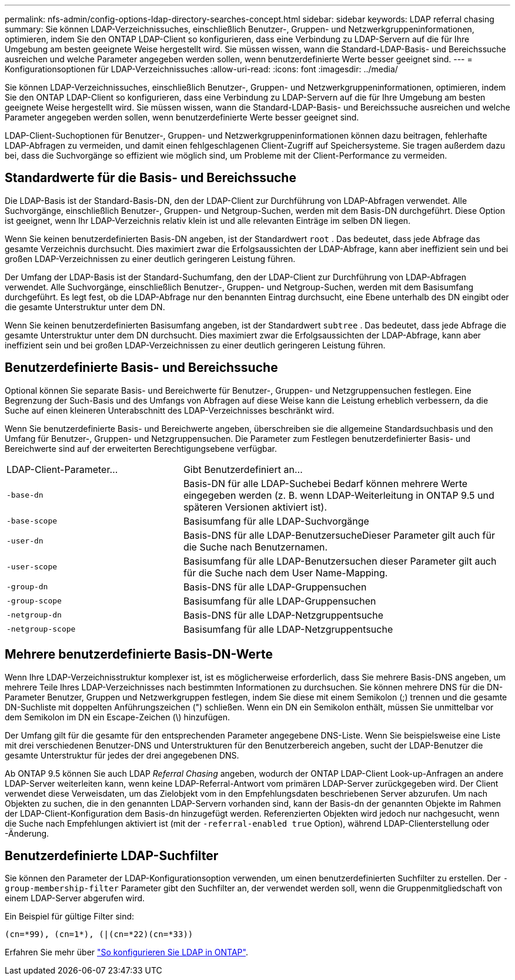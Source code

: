 ---
permalink: nfs-admin/config-options-ldap-directory-searches-concept.html 
sidebar: sidebar 
keywords: LDAP referral chasing 
summary: Sie können LDAP-Verzeichnissuches, einschließlich Benutzer-, Gruppen- und Netzwerkgruppeninformationen, optimieren, indem Sie den ONTAP LDAP-Client so konfigurieren, dass eine Verbindung zu LDAP-Servern auf die für Ihre Umgebung am besten geeignete Weise hergestellt wird. Sie müssen wissen, wann die Standard-LDAP-Basis- und Bereichssuche ausreichen und welche Parameter angegeben werden sollen, wenn benutzerdefinierte Werte besser geeignet sind. 
---
= Konfigurationsoptionen für LDAP-Verzeichnissuches
:allow-uri-read: 
:icons: font
:imagesdir: ../media/


[role="lead"]
Sie können LDAP-Verzeichnissuches, einschließlich Benutzer-, Gruppen- und Netzwerkgruppeninformationen, optimieren, indem Sie den ONTAP LDAP-Client so konfigurieren, dass eine Verbindung zu LDAP-Servern auf die für Ihre Umgebung am besten geeignete Weise hergestellt wird. Sie müssen wissen, wann die Standard-LDAP-Basis- und Bereichssuche ausreichen und welche Parameter angegeben werden sollen, wenn benutzerdefinierte Werte besser geeignet sind.

LDAP-Client-Suchoptionen für Benutzer-, Gruppen- und Netzwerkgruppeninformationen können dazu beitragen, fehlerhafte LDAP-Abfragen zu vermeiden, und damit einen fehlgeschlagenen Client-Zugriff auf Speichersysteme. Sie tragen außerdem dazu bei, dass die Suchvorgänge so effizient wie möglich sind, um Probleme mit der Client-Performance zu vermeiden.



== Standardwerte für die Basis- und Bereichssuche

Die LDAP-Basis ist der Standard-Basis-DN, den der LDAP-Client zur Durchführung von LDAP-Abfragen verwendet. Alle Suchvorgänge, einschließlich Benutzer-, Gruppen- und Netgroup-Suchen, werden mit dem Basis-DN durchgeführt. Diese Option ist geeignet, wenn Ihr LDAP-Verzeichnis relativ klein ist und alle relevanten Einträge im selben DN liegen.

Wenn Sie keinen benutzerdefinierten Basis-DN angeben, ist der Standardwert `root` . Das bedeutet, dass jede Abfrage das gesamte Verzeichnis durchsucht. Dies maximiert zwar die Erfolgsaussichten der LDAP-Abfrage, kann aber ineffizient sein und bei großen LDAP-Verzeichnissen zu einer deutlich geringeren Leistung führen.

Der Umfang der LDAP-Basis ist der Standard-Suchumfang, den der LDAP-Client zur Durchführung von LDAP-Abfragen verwendet. Alle Suchvorgänge, einschließlich Benutzer-, Gruppen- und Netgroup-Suchen, werden mit dem Basisumfang durchgeführt. Es legt fest, ob die LDAP-Abfrage nur den benannten Eintrag durchsucht, eine Ebene unterhalb des DN eingibt oder die gesamte Unterstruktur unter dem DN.

Wenn Sie keinen benutzerdefinierten Basisumfang angeben, ist der Standardwert `subtree` . Das bedeutet, dass jede Abfrage die gesamte Unterstruktur unter dem DN durchsucht. Dies maximiert zwar die Erfolgsaussichten der LDAP-Abfrage, kann aber ineffizient sein und bei großen LDAP-Verzeichnissen zu einer deutlich geringeren Leistung führen.



== Benutzerdefinierte Basis- und Bereichssuche

Optional können Sie separate Basis- und Bereichwerte für Benutzer-, Gruppen- und Netzgruppensuchen festlegen. Eine Begrenzung der Such-Basis und des Umfangs von Abfragen auf diese Weise kann die Leistung erheblich verbessern, da die Suche auf einen kleineren Unterabschnitt des LDAP-Verzeichnisses beschränkt wird.

Wenn Sie benutzerdefinierte Basis- und Bereichwerte angeben, überschreiben sie die allgemeine Standardsuchbasis und den Umfang für Benutzer-, Gruppen- und Netzgruppensuchen. Die Parameter zum Festlegen benutzerdefinierter Basis- und Bereichwerte sind auf der erweiterten Berechtigungsebene verfügbar.

[cols="35,65"]
|===


| LDAP-Client-Parameter... | Gibt Benutzerdefiniert an... 


 a| 
`-base-dn`
 a| 
Basis-DN für alle LDAP-Suchebei Bedarf können mehrere Werte eingegeben werden (z. B. wenn LDAP-Weiterleitung in ONTAP 9.5 und späteren Versionen aktiviert ist).



 a| 
`-base-scope`
 a| 
Basisumfang für alle LDAP-Suchvorgänge



 a| 
`-user-dn`
 a| 
Basis-DNS für alle LDAP-BenutzersucheDieser Parameter gilt auch für die Suche nach Benutzernamen.



 a| 
`-user-scope`
 a| 
Basisumfang für alle LDAP-Benutzersuchen dieser Parameter gilt auch für die Suche nach dem User Name-Mapping.



 a| 
`-group-dn`
 a| 
Basis-DNS für alle LDAP-Gruppensuchen



 a| 
`-group-scope`
 a| 
Basisumfang für alle LDAP-Gruppensuchen



 a| 
`-netgroup-dn`
 a| 
Basis-DNS für alle LDAP-Netzgruppentsuche



 a| 
`-netgroup-scope`
 a| 
Basisumfang für alle LDAP-Netzgruppentsuche

|===


== Mehrere benutzerdefinierte Basis-DN-Werte

Wenn Ihre LDAP-Verzeichnisstruktur komplexer ist, ist es möglicherweise erforderlich, dass Sie mehrere Basis-DNS angeben, um mehrere Teile Ihres LDAP-Verzeichnisses nach bestimmten Informationen zu durchsuchen. Sie können mehrere DNS für die DN-Parameter Benutzer, Gruppen und Netzwerkgruppen festlegen, indem Sie diese mit einem Semikolon (;) trennen und die gesamte DN-Suchliste mit doppelten Anführungszeichen (") schließen. Wenn ein DN ein Semikolon enthält, müssen Sie unmittelbar vor dem Semikolon im DN ein Escape-Zeichen (\) hinzufügen.

Der Umfang gilt für die gesamte für den entsprechenden Parameter angegebene DNS-Liste. Wenn Sie beispielsweise eine Liste mit drei verschiedenen Benutzer-DNS und Unterstrukturen für den Benutzerbereich angeben, sucht der LDAP-Benutzer die gesamte Unterstruktur für jedes der drei angegebenen DNS.

Ab ONTAP 9.5 können Sie auch LDAP _Referral Chasing_ angeben, wodurch der ONTAP LDAP-Client Look-up-Anfragen an andere LDAP-Server weiterleiten kann, wenn keine LDAP-Referral-Antwort vom primären LDAP-Server zurückgegeben wird. Der Client verwendet diese Verweisdaten, um das Zielobjekt vom in den Empfehlungsdaten beschriebenen Server abzurufen. Um nach Objekten zu suchen, die in den genannten LDAP-Servern vorhanden sind, kann der Basis-dn der genannten Objekte im Rahmen der LDAP-Client-Konfiguration dem Basis-dn hinzugefügt werden. Referenzierten Objekten wird jedoch nur nachgesucht, wenn die Suche nach Empfehlungen aktiviert ist (mit der `-referral-enabled true` Option), während LDAP-Clienterstellung oder -Änderung.



== Benutzerdefinierte LDAP-Suchfilter

Sie können den Parameter der LDAP-Konfigurationsoption verwenden, um einen benutzerdefinierten Suchfilter zu erstellen. Der `-group-membership-filter` Parameter gibt den Suchfilter an, der verwendet werden soll, wenn die Gruppenmitgliedschaft von einem LDAP-Server abgerufen wird.

Ein Beispiel für gültige Filter sind:

[listing]
----
(cn=*99), (cn=1*), (|(cn=*22)(cn=*33))
----
Erfahren Sie mehr über link:https://www.netapp.com/media/19423-tr-4835.pdf["So konfigurieren Sie LDAP in ONTAP"^].
